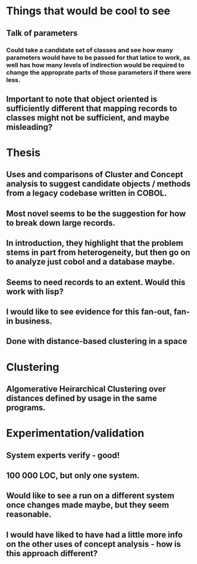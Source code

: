 * Things that would be cool to see
** Talk of parameters
*** Could take a candidate set of classes and see how many parameters would have to be passed for that latice to work, as well has how many levels of indirection would be required to change the approprate parts of those parameters if there were less.
** Important to note that object oriented is sufficiently different that mapping records to classes might not be sufficient, and maybe misleading?


* Thesis
** Uses and comparisons of Cluster and Concept analysis to suggest candidate objects / methods from a legacy codebase written in COBOL.
** Most novel seems to be the suggestion for how to break down large records.


** In introduction, they highlight that the problem stems in part from heterogeneity, but then go on to analyze just cobol and a database maybe.

** Seems to need records to an extent. Would this work with lisp?

** I would like to see evidence for this fan-out, fan-in business.

** Done with distance-based clustering in a space

* Clustering
** Algomerative Heirarchical Clustering over distances defined by usage in the same programs.

* Experimentation/validation
** System experts verify - good!
** 100 000 LOC, but only one system.
** Would like to see a run on a different system once changes made maybe, but they seem reasonable.

** I would have liked to have had a little more info on the other uses of concept analysis - how is this approach different?


